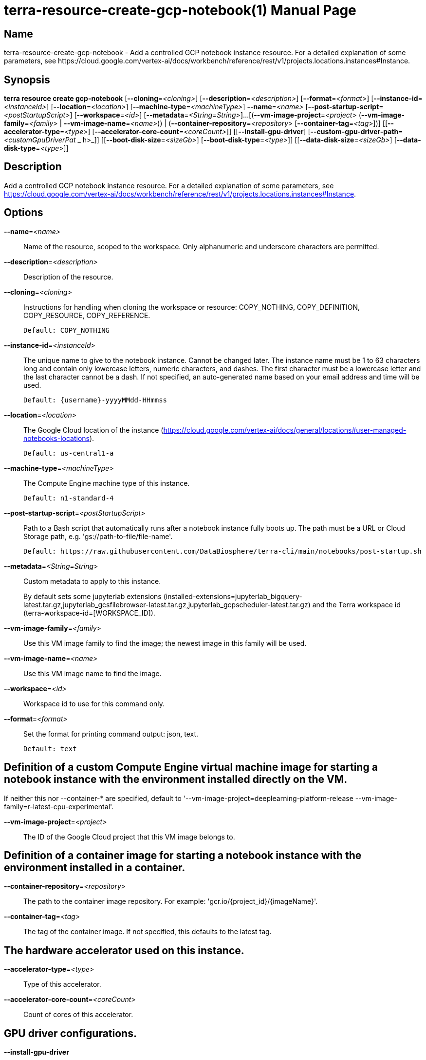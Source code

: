 // tag::picocli-generated-full-manpage[]
// tag::picocli-generated-man-section-header[]
:doctype: manpage
:revnumber: 
:manmanual: Terra Manual
:mansource: 
:man-linkstyle: pass:[blue R < >]
= terra-resource-create-gcp-notebook(1)

// end::picocli-generated-man-section-header[]

// tag::picocli-generated-man-section-name[]
== Name

terra-resource-create-gcp-notebook - Add a controlled GCP notebook instance resource.
For a detailed explanation of some parameters, see https://cloud.google.com/vertex-ai/docs/workbench/reference/rest/v1/projects.locations.instances#Instance.

// end::picocli-generated-man-section-name[]

// tag::picocli-generated-man-section-synopsis[]
== Synopsis

*terra resource create gcp-notebook* [*--cloning*=_<cloning>_]
                                   [*--description*=_<description>_]
                                   [*--format*=_<format>_]
                                   [*--instance-id*=_<instanceId>_]
                                   [*--location*=_<location>_]
                                   [*--machine-type*=_<machineType>_] *--name*=_<name>_
                                   [*--post-startup-script*=_<postStartupScript>_]
                                   [*--workspace*=_<id>_]
                                   [*--metadata*=_<String=String>_]...
                                   [(*--vm-image-project*=_<project>_
                                   (*--vm-image-family*=_<family>_ |
                                   *--vm-image-name*=_<name>_)) |
                                   (*--container-repository*=_<repository>_
                                   [*--container-tag*=_<tag>_])]
                                   [[*--accelerator-type*=_<type>_]
                                   [*--accelerator-core-count*=_<coreCount>_]]
                                   [[*--install-gpu-driver*]
                                   [*--custom-gpu-driver-path*=_<customGpuDriverPat_
                _                   h>_]] [[*--boot-disk-size*=_<sizeGb>_]
                                   [*--boot-disk-type*=_<type>_]]
                                   [[*--data-disk-size*=_<sizeGb>_]
                                   [*--data-disk-type*=_<type>_]]

// end::picocli-generated-man-section-synopsis[]

// tag::picocli-generated-man-section-description[]
== Description

Add a controlled GCP notebook instance resource.
For a detailed explanation of some parameters, see https://cloud.google.com/vertex-ai/docs/workbench/reference/rest/v1/projects.locations.instances#Instance.

// end::picocli-generated-man-section-description[]

// tag::picocli-generated-man-section-options[]
== Options

*--name*=_<name>_::
  Name of the resource, scoped to the workspace. Only alphanumeric and underscore characters are permitted.

*--description*=_<description>_::
  Description of the resource.

*--cloning*=_<cloning>_::
  Instructions for handling when cloning the workspace or resource: COPY_NOTHING, COPY_DEFINITION, COPY_RESOURCE, COPY_REFERENCE.
+
  Default: COPY_NOTHING

*--instance-id*=_<instanceId>_::
  The unique name to give to the notebook instance. Cannot be changed later. The instance name must be 1 to 63 characters long and contain only lowercase letters, numeric characters, and dashes. The first character must be a lowercase letter and the last character cannot be a dash. If not specified, an auto-generated name based on your email address and time will be used.
+
  Default: {username}-yyyyMMdd-HHmmss

*--location*=_<location>_::
  The Google Cloud location of the instance (https://cloud.google.com/vertex-ai/docs/general/locations#user-managed-notebooks-locations).
+
  Default: us-central1-a

*--machine-type*=_<machineType>_::
  The Compute Engine machine type of this instance.
+
  Default: n1-standard-4

*--post-startup-script*=_<postStartupScript>_::
  Path to a Bash script that automatically runs after a notebook instance fully boots up. The path must be a URL or Cloud Storage path, e.g. 'gs://path-to-file/file-name'.
+
  Default: https://raw.githubusercontent.com/DataBiosphere/terra-cli/main/notebooks/post-startup.sh

*--metadata*=_<String=String>_::
  Custom metadata to apply to this instance.
+
By default sets some jupyterlab extensions (installed-extensions=jupyterlab_bigquery-latest.tar.gz,jupyterlab_gcsfilebrowser-latest.tar.gz,jupyterlab_gcpscheduler-latest.tar.gz) and the Terra workspace id (terra-workspace-id=[WORKSPACE_ID]).

*--vm-image-family*=_<family>_::
  Use this VM image family to find the image; the newest image in this family will be used.

*--vm-image-name*=_<name>_::
  Use this VM image name to find the image.

*--workspace*=_<id>_::
  Workspace id to use for this command only.

*--format*=_<format>_::
  Set the format for printing command output: json, text.
+
  Default: text

== Definition of a custom Compute Engine virtual machine image for starting a notebook instance with the environment installed directly on the VM.
If neither this nor --container-* are specified, default to 
'--vm-image-project=deeplearning-platform-release --vm-image-family=r-latest-cpu-experimental'.

*--vm-image-project*=_<project>_::
  The ID of the Google Cloud project that this VM image belongs to.

== Definition of a container image for starting a notebook instance with the environment installed in a container.

*--container-repository*=_<repository>_::
  The path to the container image repository. For example: 'gcr.io/{project_id}/{imageName}'.

*--container-tag*=_<tag>_::
  The tag of the container image. If not specified, this defaults to the latest tag.

== The hardware accelerator used on this instance.

*--accelerator-type*=_<type>_::
  Type of this accelerator.

*--accelerator-core-count*=_<coreCount>_::
  Count of cores of this accelerator.

== GPU driver configurations.

*--install-gpu-driver*::
  If true, the end user authorizes Google Cloud to install a GPU driver on this instance.

*--custom-gpu-driver-path*=_<customGpuDriverPath>_::
  Specify a custom Cloud Storage path where the GPU driver is stored.

== Boot disk configurations.

*--boot-disk-size*=_<sizeGb>_::
  The size of the disk in GB attached to this instance.

*--boot-disk-type*=_<type>_::
  The type of disk attached to this instance, defaults to the standard persistent disk.

== Data disk configurations.

*--data-disk-size*=_<sizeGb>_::
  The size of the disk in GB attached to this instance.

*--data-disk-type*=_<type>_::
  The type of disk attached to this instance, defaults to the standard persistent disk.

// end::picocli-generated-man-section-options[]

// end::picocli-generated-full-manpage[]
